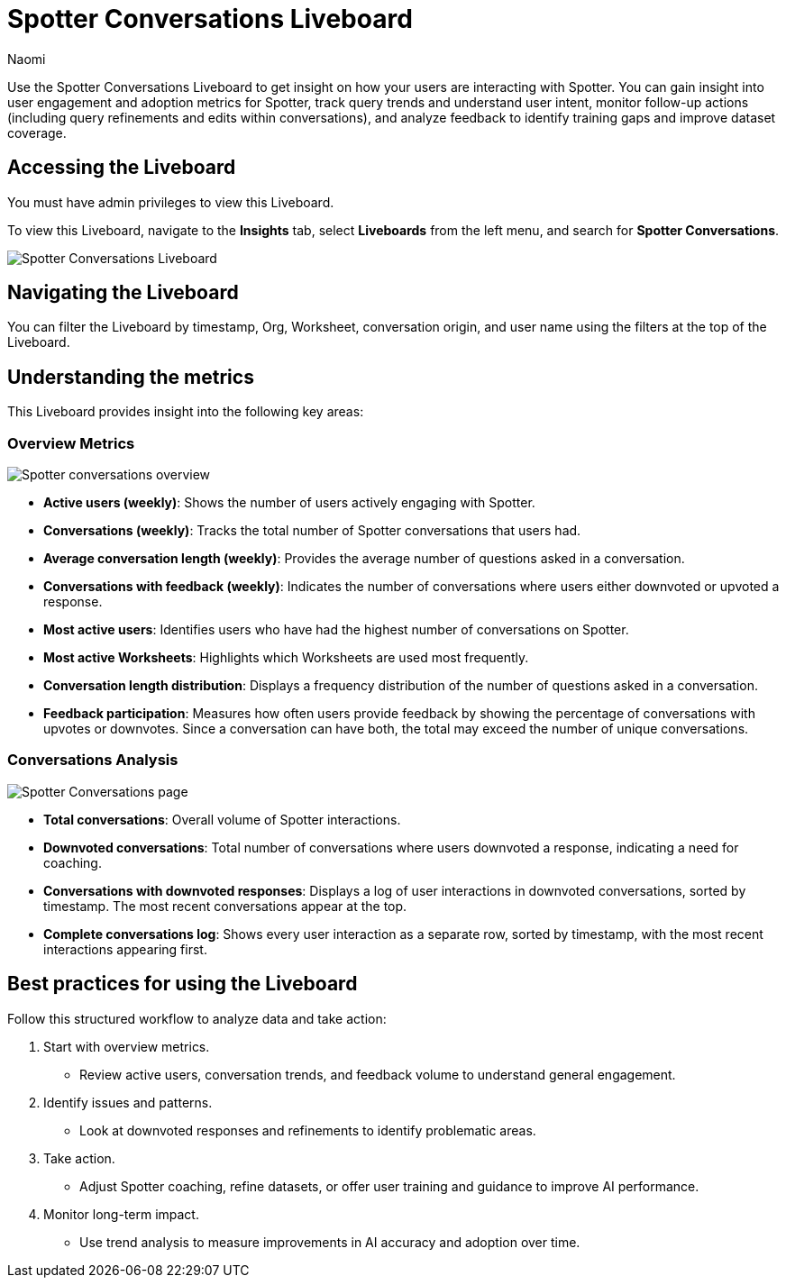 = Spotter Conversations Liveboard
:last_updated: 2/11/25
:author: Naomi
:linkattrs:
:page-layout: default-cloud
:experimental:
:description: Use the Spotter Conversations Liveboard to get insight on how your users are interacting with Spotter.
:jira: SCAL-239382

Use the Spotter Conversations Liveboard to get insight on how your users are interacting with Spotter. You can gain insight into user engagement and adoption metrics for Spotter, track query trends and understand user intent, monitor follow-up actions (including query refinements and edits within conversations), and analyze feedback to identify training gaps and improve dataset coverage.

== Accessing the Liveboard

You must have admin privileges to view this Liveboard.

To view this Liveboard, navigate to the *Insights* tab, select *Liveboards* from the left menu, and search for *Spotter Conversations*.

[.bordered]
image::spotter-conv-live.png[Spotter Conversations Liveboard]

== Navigating the Liveboard

You can filter the Liveboard by timestamp, Org, Worksheet, conversation origin, and user name using the filters at the top of the Liveboard.

== Understanding the metrics

This Liveboard provides insight into the following key areas:

=== Overview Metrics

[.bordered]
image:spotter-conversations.png[Spotter conversations overview]


* *Active users (weekly)*: Shows the number of users actively engaging with Spotter.
* *Conversations (weekly)*: Tracks the total number of Spotter conversations that users had.
* *Average conversation length (weekly)*: Provides the average number of questions asked in a conversation.
* *Conversations with feedback (weekly)*: Indicates the number of conversations where users either downvoted or upvoted a response.
* *Most active users*: Identifies users who have had the highest number of conversations on Spotter.
* *Most active Worksheets*: Highlights which Worksheets are used most frequently.
* *Conversation length distribution*: Displays a frequency distribution of the number of questions asked in a conversation.
* *Feedback participation*: Measures how often users provide feedback by showing the percentage of conversations with upvotes or downvotes. Since a conversation can have both, the total may exceed the number of unique conversations.


=== Conversations Analysis

[.bordered]
image:spotter-conversations-conv.png[Spotter Conversations page]

* *Total conversations*: Overall volume of Spotter interactions.
* *Downvoted conversations*: Total number of conversations where users downvoted a response, indicating a need for coaching.
* *Conversations with downvoted responses*: Displays a log of user interactions in downvoted conversations, sorted by timestamp. The most recent conversations appear at the top.
* *Complete conversations log*: Shows every user interaction as a separate row, sorted by timestamp, with the most recent interactions appearing first.

== Best practices for using the Liveboard

Follow this structured workflow to analyze data and take action:

. Start with overview metrics.

* Review active users, conversation trends, and feedback volume to understand general engagement.

. Identify issues and patterns.

* Look at downvoted responses and refinements to identify problematic areas.

. Take action.

* Adjust Spotter coaching, refine datasets, or offer user training and guidance to improve AI performance.

. Monitor long-term impact.

* Use trend analysis to measure improvements in AI accuracy and adoption over time.
